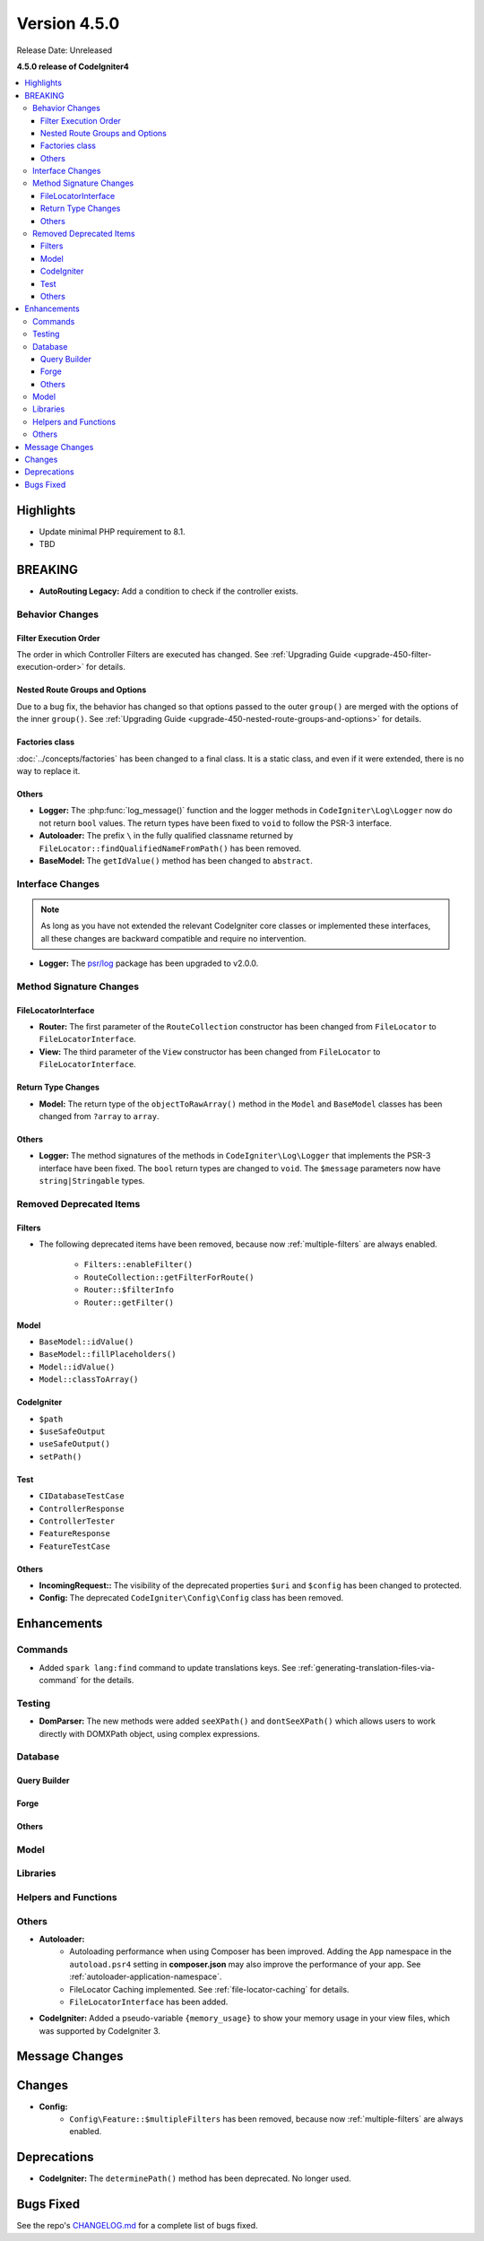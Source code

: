 Version 4.5.0
#############

Release Date: Unreleased

**4.5.0 release of CodeIgniter4**

.. contents::
    :local:
    :depth: 3

Highlights
**********

- Update minimal PHP requirement to 8.1.
- TBD

BREAKING
********

- **AutoRouting Legacy:** Add a condition to check if the controller exists.

Behavior Changes
================

Filter Execution Order
----------------------

The order in which Controller Filters are executed has changed. See
:ref:`Upgrading Guide <upgrade-450-filter-execution-order>` for details.

Nested Route Groups and Options
-------------------------------

Due to a bug fix, the behavior has changed so that options passed to the outer
``group()`` are merged with the options of the inner ``group()``.
See :ref:`Upgrading Guide <upgrade-450-nested-route-groups-and-options>` for details.

Factories class
---------------

:doc:`../concepts/factories` has been changed to a final class. It is a static
class, and even if it were extended, there is no way to replace it.

Others
------

- **Logger:** The :php:func:`log_message()` function and the logger methods in
  ``CodeIgniter\Log\Logger`` now do not return ``bool`` values. The return types
  have been fixed to ``void`` to follow the PSR-3 interface.
- **Autoloader:** The prefix ``\`` in the fully qualified classname returned by
  ``FileLocator::findQualifiedNameFromPath()`` has been removed.
- **BaseModel:** The ``getIdValue()`` method has been changed to ``abstract``.

Interface Changes
=================

.. note:: As long as you have not extended the relevant CodeIgniter core classes
    or implemented these interfaces, all these changes are backward compatible
    and require no intervention.

- **Logger:** The `psr/log <https://packagist.org/packages/psr/log>`_ package has
  been upgraded to v2.0.0.

.. _v450-method-signature-changes:

Method Signature Changes
========================

FileLocatorInterface
--------------------

- **Router:** The first parameter of the ``RouteCollection`` constructor has been changed
  from ``FileLocator`` to ``FileLocatorInterface``.
- **View:** The third parameter of the ``View`` constructor has been changed
  from ``FileLocator`` to ``FileLocatorInterface``.

Return Type Changes
-------------------

- **Model:** The return type of the ``objectToRawArray()`` method in the ``Model``
  and ``BaseModel`` classes has been changed from ``?array`` to ``array``.

Others
------

- **Logger:** The method signatures of the methods in ``CodeIgniter\Log\Logger``
  that implements the PSR-3 interface have been fixed. The ``bool`` return
  types are changed to ``void``. The ``$message`` parameters now have
  ``string|Stringable`` types.

.. _v450-removed-deprecated-items:

Removed Deprecated Items
========================

Filters
-------

- The following deprecated items have been removed, because now :ref:`multiple-filters` are always enabled.

    - ``Filters::enableFilter()``
    - ``RouteCollection::getFilterForRoute()``
    - ``Router::$filterInfo``
    - ``Router::getFilter()``

Model
-----

- ``BaseModel::idValue()``
- ``BaseModel::fillPlaceholders()``
- ``Model::idValue()``
- ``Model::classToArray()``

CodeIgniter
-----------

- ``$path``
- ``$useSafeOutput``
- ``useSafeOutput()``
- ``setPath()``

Test
----

- ``CIDatabaseTestCase``
- ``ControllerResponse``
- ``ControllerTester``
- ``FeatureResponse``
- ``FeatureTestCase``

Others
------

- **IncomingRequest::** The visibility of the deprecated properties ``$uri`` and
  ``$config`` has been changed to protected.
- **Config:** The deprecated ``CodeIgniter\Config\Config`` class has been removed.

Enhancements
************

Commands
========

- Added ``spark lang:find`` command to update translations keys. See :ref:`generating-translation-files-via-command` for the details.

Testing
=======

- **DomParser:** The new methods were added ``seeXPath()`` and ``dontSeeXPath()``
  which allows users to work directly with DOMXPath object, using complex expressions.

Database
========

Query Builder
-------------

Forge
-----

Others
------

Model
=====

Libraries
=========

Helpers and Functions
=====================

Others
======

- **Autoloader:**
    - Autoloading performance when using Composer has been improved.
      Adding the ``App`` namespace in the ``autoload.psr4`` setting in **composer.json**
      may also improve the performance of your app. See :ref:`autoloader-application-namespace`.
    - FileLocator Caching implemented. See :ref:`file-locator-caching` for details.
    - ``FileLocatorInterface`` has been added.
- **CodeIgniter:** Added a pseudo-variable ``{memory_usage}`` to show your memory
  usage in your view files, which was supported by CodeIgniter 3.

Message Changes
***************

Changes
*******

- **Config:**
    - ``Config\Feature::$multipleFilters`` has been removed, because now
      :ref:`multiple-filters` are always enabled.

Deprecations
************

- **CodeIgniter:** The ``determinePath()`` method has been deprecated. No longer
  used.

Bugs Fixed
**********

See the repo's
`CHANGELOG.md <https://github.com/codeigniter4/CodeIgniter4/blob/develop/CHANGELOG.md>`_
for a complete list of bugs fixed.
